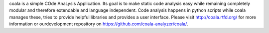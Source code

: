 coala is a simple COde AnaLysis Application. Its goal is to make static code analysis easy while remaining completely modular and therefore extendable and language independent. Code analysis happens in python scripts while coala manages these, tries to provide helpful libraries and provides a user interface. Please visit http://coala.rtfd.org/ for more information or ourdevelopment repository on https://github.com/coala-analyzer/coala/.


